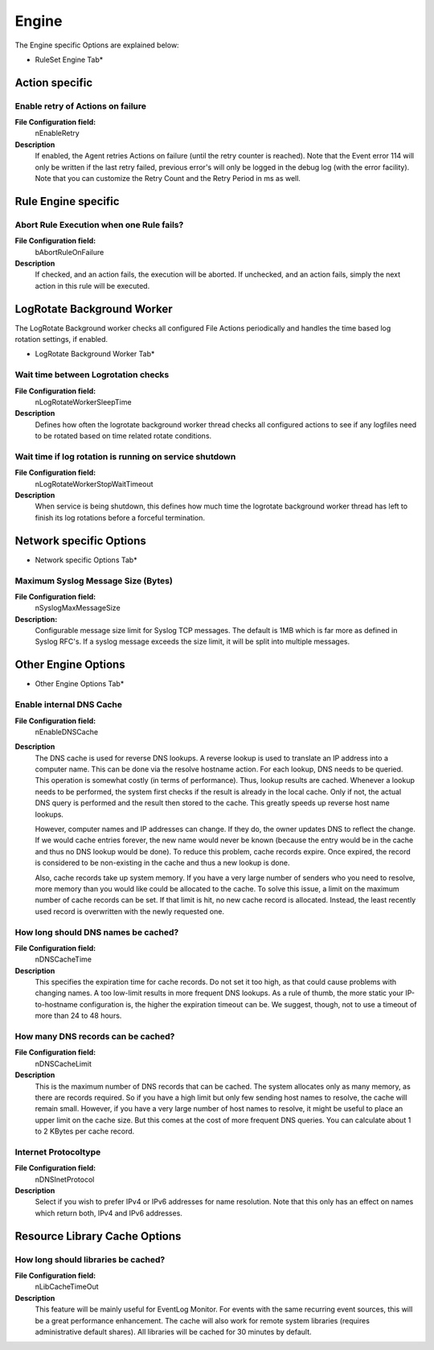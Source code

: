 
Engine
======

The Engine specific Options are explained below:


.. image:: ../images/generaloptions-engine_1.png
   :width: 100%

* RuleSet Engine Tab*

Action specific
---------------

Enable retry of Actions on failure
^^^^^^^^^^^^^^^^^^^^^^^^^^^^^^^^^^

**File Configuration field:**
    nEnableRetry
**Description**
    If enabled, the Agent retries Actions on failure (until the retry counter
    is reached). Note that the Event error 114 will only be written if the last
    retry failed, previous error's will only be logged in the debug log (with
    the error facility). Note that you can customize the Retry Count and the
    Retry Period in ms as well.

Rule Engine specific
--------------------

Abort Rule Execution when one Rule fails?
^^^^^^^^^^^^^^^^^^^^^^^^^^^^^^^^^^^^^^^^^

**File Configuration field:**
    bAbortRuleOnFailure

**Description**
    If checked, and an action fails, the execution will be aborted. If
    unchecked, and an action fails, simply the next action in this rule will be
    executed.

LogRotate Background Worker
---------------------------

The LogRotate Background worker checks all configured File Actions periodically
and handles the time based log rotation settings, if enabled.

.. image:: ../images/generaloptions-engine_2.png
   :width: 100%

* LogRotate Background Worker Tab*


Wait time between Logrotation checks
^^^^^^^^^^^^^^^^^^^^^^^^^^^^^^^^^^^^

**File Configuration field:**
   nLogRotateWorkerSleepTime

**Description**
   Defines how often the logrotate background worker thread checks all
   configured actions to see if any logfiles need to be rotated based on time
   related rotate conditions.

Wait time if log rotation is running on service shutdown
^^^^^^^^^^^^^^^^^^^^^^^^^^^^^^^^^^^^^^^^^^^^^^^^^^^^^^^^

**File Configuration field:**
   nLogRotateWorkerStopWaitTimeout

**Description**
   When service is being shutdown, this defines how much time the logrotate
   background worker thread has left to finish its log rotations before a
   forceful termination.

Network specific Options
------------------------

.. image:: ../images/generaloptions-engine_4.png
   :width: 100%

* Network specific Options Tab*


Maximum Syslog Message Size (Bytes)
^^^^^^^^^^^^^^^^^^^^^^^^^^^^^^^^^^^

**File Configuration field:**
  nSyslogMaxMessageSize

**Description:**
  Configurable message size limit for Syslog TCP messages. The default is 1MB
  which is far more as defined in Syslog RFC's. If a syslog message exceeds the
  size limit, it will be split into multiple messages.

Other Engine Options
--------------------

.. image:: ../images/generaloptions-engine_3.png
   :width: 100%

* Other Engine Options Tab*

Enable internal DNS Cache
^^^^^^^^^^^^^^^^^^^^^^^^^

**File Configuration field:**
    nEnableDNSCache

**Description**
    The DNS cache is used for reverse DNS lookups. A reverse lookup is used to
    translate an IP address into a computer name. This can be done via the
    resolve hostname action. For each lookup, DNS needs to be queried. This
    operation is somewhat costly (in terms of performance). Thus, lookup
    results are cached. Whenever a lookup needs to be performed, the system
    first checks if the result is already in the local cache. Only if not, the
    actual DNS query is performed and the result then stored to the cache. This
    greatly speeds up reverse host name lookups.

    However, computer names and IP addresses can change. If they do, the owner
    updates DNS to reflect the change. If we would cache entries forever, the
    new name would never be known (because the entry would be in the cache and
    thus no DNS lookup would be done). To reduce this problem, cache records
    expire. Once expired, the record is considered to be non-existing in the
    cache and thus a new lookup is done.

    Also, cache records take up system memory. If you have a very large number
    of senders who you need to resolve, more memory than you would like could
    be allocated to the cache. To solve this issue, a limit on the maximum
    number of cache records can be set. If that limit is hit, no new cache
    record is allocated. Instead, the least recently used record is
    overwritten with the newly requested one.


How long should DNS names be cached?
^^^^^^^^^^^^^^^^^^^^^^^^^^^^^^^^^^^^

**File Configuration field:**
    nDNSCacheTime

**Description**
    This specifies the expiration time for cache records. Do not set it too
    high, as that could cause problems with changing names. A too low-limit
    results in more frequent DNS lookups. As a rule of thumb, the more static
    your IP-to-hostname configuration is, the higher the expiration timeout can
    be. We suggest, though, not to use a timeout of more than 24 to 48 hours.

How many DNS records can be cached?
^^^^^^^^^^^^^^^^^^^^^^^^^^^^^^^^^^^

**File Configuration field:**
    nDNSCacheLimit

**Description**
    This is the maximum number of DNS records that can be cached. The system
    allocates only as many memory, as there are records required. So if you
    have a high limit but only few sending host names to resolve, the cache
    will remain small. However, if you have a very large number of host names
    to resolve, it might be useful to place an upper limit on the cache size.
    But this comes at the cost of more frequent DNS queries. You can calculate
    about 1 to 2 KBytes per cache record.

Internet Protocoltype
^^^^^^^^^^^^^^^^^^^^^

**File Configuration field:**
    nDNSInetProtocol

**Description**
    Select if you wish to prefer IPv4 or IPv6 addresses for name resolution.
    Note that this only has an effect on names which return both, IPv4 and IPv6
    addresses.


.. _Resource Library Cache Options:

Resource Library Cache Options
------------------------------

How long should libraries be cached?
^^^^^^^^^^^^^^^^^^^^^^^^^^^^^^^^^^^^

**File Configuration field:**
    nLibCacheTimeOut

**Description**
    This feature will be mainly useful for EventLog Monitor. For events with
    the same recurring event sources, this will be a great performance
    enhancement. The cache will also work for remote system libraries (requires
    administrative default shares). All libraries will be cached for 30 minutes
    by default.
